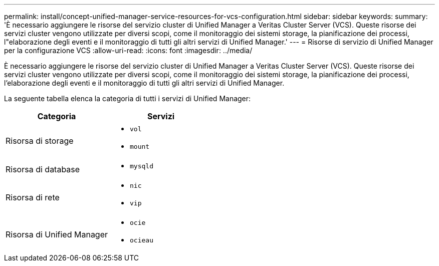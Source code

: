 ---
permalink: install/concept-unified-manager-service-resources-for-vcs-configuration.html 
sidebar: sidebar 
keywords:  
summary: 'È necessario aggiungere le risorse del servizio cluster di Unified Manager a Veritas Cluster Server (VCS). Queste risorse dei servizi cluster vengono utilizzate per diversi scopi, come il monitoraggio dei sistemi storage, la pianificazione dei processi, l"elaborazione degli eventi e il monitoraggio di tutti gli altri servizi di Unified Manager.' 
---
= Risorse di servizio di Unified Manager per la configurazione VCS
:allow-uri-read: 
:icons: font
:imagesdir: ../media/


[role="lead"]
È necessario aggiungere le risorse del servizio cluster di Unified Manager a Veritas Cluster Server (VCS). Queste risorse dei servizi cluster vengono utilizzate per diversi scopi, come il monitoraggio dei sistemi storage, la pianificazione dei processi, l'elaborazione degli eventi e il monitoraggio di tutti gli altri servizi di Unified Manager.

La seguente tabella elenca la categoria di tutti i servizi di Unified Manager:

|===
| Categoria | Servizi 


 a| 
Risorsa di storage
 a| 
* `vol`
* `mount`




 a| 
Risorsa di database
 a| 
* `mysqld`




 a| 
Risorsa di rete
 a| 
* `nic`
* `vip`




 a| 
Risorsa di Unified Manager
 a| 
* `ocie`
* `ocieau`


|===